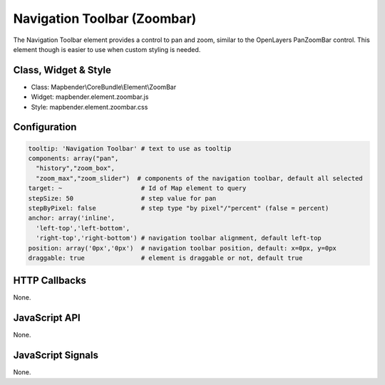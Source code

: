 .. _zoom_bar:

Navigation Toolbar (Zoombar)
***********************

The Navigation Toolbar element provides a control to pan and zoom, similar to the OpenLayers PanZoomBar control. This element though is easier to use when custom styling is needed.

Class, Widget & Style
==============

* Class: Mapbender\\CoreBundle\\Element\\ZoomBar
* Widget: mapbender.element.zoombar.js
* Style: mapbender.element.zoombar.css

Configuration
=============

.. code-block:: yaml

   tooltip: 'Navigation Toolbar' # text to use as tooltip
   components: array("pan",
     "history","zoom_box",
     "zoom_max","zoom_slider")  # components of the navigation toolbar, default all selected
   target: ~                     # Id of Map element to query
   stepSize: 50                  # step value for pan 
   stepByPixel: false            # step type "by pixel"/"percent" (false = percent)
   anchor: array('inline',
     'left-top','left-bottom',
     'right-top','right-bottom') # navigation toolbar alignment, default left-top
   position: array('0px','0px')  # navigation toolbar position, default: x=0px, y=0px
   draggable: true               # element is draggable or not, default true

HTTP Callbacks
==============

None.

JavaScript API
==============

None.

JavaScript Signals
==================

None.
